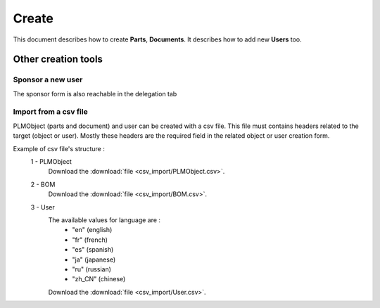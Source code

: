 =========
Create
=========

This document describes how to create **Parts**, **Documents**.
It describes how to add new **Users** too.

.. raw:: html
   :file: html/create.html
   
Other creation tools
======================

Sponsor a new user
*******************
The sponsor form is also reachable in the delegation tab


Import from a csv file
***********************
PLMObject (parts and document) and user can be created with a csv file. This file
must contains headers related to the target (object or user).
Mostly these headers are the required field in the related
object or user creation form.

Example of csv file's structure :
 1 - PLMObject
    .. csv-table::
        :header-rows: 1
        :file: csv_import/PLMObject.csv
                
    Download the :download:`file <csv_import/PLMObject.csv>`.

  
 2 - BOM      
    .. csv-table::
        :header-rows: 1
        :file: csv_import/BOM.csv
        
    Download the :download:`file <csv_import/BOM.csv>`.


 3 - User        
    .. csv-table::
        :header-rows: 1
        :file: csv_import/User.csv
    
    
    The available values for language are :
        * "en" (english)
        * "fr" (french)
        * "es" (spanish)
        * "ja" (japanese)
        * "ru" (russian)
        * "zh_CN" (chinese)
        
    Download the :download:`file <csv_import/User.csv>`.
